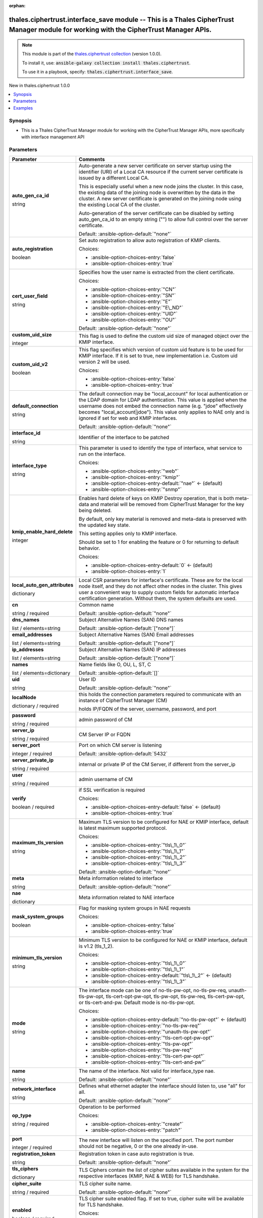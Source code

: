 
.. Document meta

:orphan:

.. |antsibull-internal-nbsp| unicode:: 0xA0
    :trim:

.. role:: ansible-attribute-support-label
.. role:: ansible-attribute-support-property
.. role:: ansible-attribute-support-full
.. role:: ansible-attribute-support-partial
.. role:: ansible-attribute-support-none
.. role:: ansible-attribute-support-na
.. role:: ansible-option-type
.. role:: ansible-option-elements
.. role:: ansible-option-required
.. role:: ansible-option-versionadded
.. role:: ansible-option-aliases
.. role:: ansible-option-choices
.. role:: ansible-option-choices-default-mark
.. role:: ansible-option-default-bold
.. role:: ansible-option-configuration
.. role:: ansible-option-returned-bold
.. role:: ansible-option-sample-bold

.. Anchors

.. _ansible_collections.thales.ciphertrust.interface_save_module:

.. Anchors: short name for ansible.builtin

.. Anchors: aliases



.. Title

thales.ciphertrust.interface_save module -- This is a Thales CipherTrust Manager module for working with the CipherTrust Manager APIs.
++++++++++++++++++++++++++++++++++++++++++++++++++++++++++++++++++++++++++++++++++++++++++++++++++++++++++++++++++++++++++++++++++++++

.. Collection note

.. note::
    This module is part of the `thales.ciphertrust collection <https://galaxy.ansible.com/thales/ciphertrust>`_ (version 1.0.0).

    To install it, use: :code:`ansible-galaxy collection install thales.ciphertrust`.

    To use it in a playbook, specify: :code:`thales.ciphertrust.interface_save`.

.. version_added

.. rst-class:: ansible-version-added

New in thales.ciphertrust 1.0.0

.. contents::
   :local:
   :depth: 1

.. Deprecated


Synopsis
--------

.. Description

- This is a Thales CipherTrust Manager module for working with the CipherTrust Manager APIs, more specifically with interface management API


.. Aliases


.. Requirements






.. Options

Parameters
----------

.. rst-class:: ansible-option-table

.. list-table::
  :width: 100%
  :widths: auto
  :header-rows: 1

  * - Parameter
    - Comments

  * - .. raw:: html

        <div class="ansible-option-cell">
        <div class="ansibleOptionAnchor" id="parameter-auto_gen_ca_id"></div>

      .. _ansible_collections.thales.ciphertrust.interface_save_module__parameter-auto_gen_ca_id:

      .. rst-class:: ansible-option-title

      **auto_gen_ca_id**

      .. raw:: html

        <a class="ansibleOptionLink" href="#parameter-auto_gen_ca_id" title="Permalink to this option"></a>

      .. rst-class:: ansible-option-type-line

      :ansible-option-type:`string`

      .. raw:: html

        </div>

    - .. raw:: html

        <div class="ansible-option-cell">

      Auto-generate a new server certificate on server startup using the identifier (URI) of a Local CA resource if the current server certificate is issued by a different Local CA.

      This is especially useful when a new node joins the cluster. In this case, the existing data of the joining node is overwritten by the data in the cluster. A new server certificate is generated on the joining node using the existing Local CA of the cluster.

      Auto-generation of the server certificate can be disabled by setting auto\_gen\_ca\_id to an empty string ("") to allow full control over the server certificate.


      .. rst-class:: ansible-option-line

      :ansible-option-default-bold:`Default:` :ansible-option-default:`"none"`

      .. raw:: html

        </div>

  * - .. raw:: html

        <div class="ansible-option-cell">
        <div class="ansibleOptionAnchor" id="parameter-auto_registration"></div>

      .. _ansible_collections.thales.ciphertrust.interface_save_module__parameter-auto_registration:

      .. rst-class:: ansible-option-title

      **auto_registration**

      .. raw:: html

        <a class="ansibleOptionLink" href="#parameter-auto_registration" title="Permalink to this option"></a>

      .. rst-class:: ansible-option-type-line

      :ansible-option-type:`boolean`

      .. raw:: html

        </div>

    - .. raw:: html

        <div class="ansible-option-cell">

      Set auto registration to allow auto registration of KMIP clients.


      .. rst-class:: ansible-option-line

      :ansible-option-choices:`Choices:`

      - :ansible-option-choices-entry:`false`
      - :ansible-option-choices-entry:`true`


      .. raw:: html

        </div>

  * - .. raw:: html

        <div class="ansible-option-cell">
        <div class="ansibleOptionAnchor" id="parameter-cert_user_field"></div>

      .. _ansible_collections.thales.ciphertrust.interface_save_module__parameter-cert_user_field:

      .. rst-class:: ansible-option-title

      **cert_user_field**

      .. raw:: html

        <a class="ansibleOptionLink" href="#parameter-cert_user_field" title="Permalink to this option"></a>

      .. rst-class:: ansible-option-type-line

      :ansible-option-type:`string`

      .. raw:: html

        </div>

    - .. raw:: html

        <div class="ansible-option-cell">

      Specifies how the user name is extracted from the client certificate.


      .. rst-class:: ansible-option-line

      :ansible-option-choices:`Choices:`

      - :ansible-option-choices-entry:`"CN"`
      - :ansible-option-choices-entry:`"SN"`
      - :ansible-option-choices-entry:`"E"`
      - :ansible-option-choices-entry:`"E\_ND"`
      - :ansible-option-choices-entry:`"UID"`
      - :ansible-option-choices-entry:`"OU"`


      .. rst-class:: ansible-option-line

      :ansible-option-default-bold:`Default:` :ansible-option-default:`"none"`

      .. raw:: html

        </div>

  * - .. raw:: html

        <div class="ansible-option-cell">
        <div class="ansibleOptionAnchor" id="parameter-custom_uid_size"></div>

      .. _ansible_collections.thales.ciphertrust.interface_save_module__parameter-custom_uid_size:

      .. rst-class:: ansible-option-title

      **custom_uid_size**

      .. raw:: html

        <a class="ansibleOptionLink" href="#parameter-custom_uid_size" title="Permalink to this option"></a>

      .. rst-class:: ansible-option-type-line

      :ansible-option-type:`integer`

      .. raw:: html

        </div>

    - .. raw:: html

        <div class="ansible-option-cell">

      This flag is used to define the custom uid size of managed object over the KMIP interface.


      .. raw:: html

        </div>

  * - .. raw:: html

        <div class="ansible-option-cell">
        <div class="ansibleOptionAnchor" id="parameter-custom_uid_v2"></div>

      .. _ansible_collections.thales.ciphertrust.interface_save_module__parameter-custom_uid_v2:

      .. rst-class:: ansible-option-title

      **custom_uid_v2**

      .. raw:: html

        <a class="ansibleOptionLink" href="#parameter-custom_uid_v2" title="Permalink to this option"></a>

      .. rst-class:: ansible-option-type-line

      :ansible-option-type:`boolean`

      .. raw:: html

        </div>

    - .. raw:: html

        <div class="ansible-option-cell">

      This flag specifies which version of custom uid feature is to be used for KMIP interface. If it is set to true, new implementation i.e. Custom uid version 2 will be used.


      .. rst-class:: ansible-option-line

      :ansible-option-choices:`Choices:`

      - :ansible-option-choices-entry:`false`
      - :ansible-option-choices-entry:`true`


      .. raw:: html

        </div>

  * - .. raw:: html

        <div class="ansible-option-cell">
        <div class="ansibleOptionAnchor" id="parameter-default_connection"></div>

      .. _ansible_collections.thales.ciphertrust.interface_save_module__parameter-default_connection:

      .. rst-class:: ansible-option-title

      **default_connection**

      .. raw:: html

        <a class="ansibleOptionLink" href="#parameter-default_connection" title="Permalink to this option"></a>

      .. rst-class:: ansible-option-type-line

      :ansible-option-type:`string`

      .. raw:: html

        </div>

    - .. raw:: html

        <div class="ansible-option-cell">

      The default connection may be "local\_account" for local authentication or the LDAP domain for LDAP authentication. This value is applied when the username does not embed the connection name (e.g. "jdoe" effectively becomes "local\_account|jdoe"). This value only applies to NAE only and is ignored if set for web and KMIP interfaces.


      .. rst-class:: ansible-option-line

      :ansible-option-default-bold:`Default:` :ansible-option-default:`"none"`

      .. raw:: html

        </div>

  * - .. raw:: html

        <div class="ansible-option-cell">
        <div class="ansibleOptionAnchor" id="parameter-interface_id"></div>

      .. _ansible_collections.thales.ciphertrust.interface_save_module__parameter-interface_id:

      .. rst-class:: ansible-option-title

      **interface_id**

      .. raw:: html

        <a class="ansibleOptionLink" href="#parameter-interface_id" title="Permalink to this option"></a>

      .. rst-class:: ansible-option-type-line

      :ansible-option-type:`string`

      .. raw:: html

        </div>

    - .. raw:: html

        <div class="ansible-option-cell">

      Identifier of the interface to be patched


      .. raw:: html

        </div>

  * - .. raw:: html

        <div class="ansible-option-cell">
        <div class="ansibleOptionAnchor" id="parameter-interface_type"></div>

      .. _ansible_collections.thales.ciphertrust.interface_save_module__parameter-interface_type:

      .. rst-class:: ansible-option-title

      **interface_type**

      .. raw:: html

        <a class="ansibleOptionLink" href="#parameter-interface_type" title="Permalink to this option"></a>

      .. rst-class:: ansible-option-type-line

      :ansible-option-type:`string`

      .. raw:: html

        </div>

    - .. raw:: html

        <div class="ansible-option-cell">

      This parameter is used to identify the type of interface, what service to run on the interface.


      .. rst-class:: ansible-option-line

      :ansible-option-choices:`Choices:`

      - :ansible-option-choices-entry:`"web"`
      - :ansible-option-choices-entry:`"kmip"`
      - :ansible-option-choices-entry-default:`"nae"` :ansible-option-choices-default-mark:`← (default)`
      - :ansible-option-choices-entry:`"snmp"`


      .. raw:: html

        </div>

  * - .. raw:: html

        <div class="ansible-option-cell">
        <div class="ansibleOptionAnchor" id="parameter-kmip_enable_hard_delete"></div>

      .. _ansible_collections.thales.ciphertrust.interface_save_module__parameter-kmip_enable_hard_delete:

      .. rst-class:: ansible-option-title

      **kmip_enable_hard_delete**

      .. raw:: html

        <a class="ansibleOptionLink" href="#parameter-kmip_enable_hard_delete" title="Permalink to this option"></a>

      .. rst-class:: ansible-option-type-line

      :ansible-option-type:`integer`

      .. raw:: html

        </div>

    - .. raw:: html

        <div class="ansible-option-cell">

      Enables hard delete of keys on KMIP Destroy operation, that is both meta-data and material will be removed from CipherTrust Manager for the key being deleted.

      By default, only key material is removed and meta-data is preserved with the updated key state.

      This setting applies only to KMIP interface.

      Should be set to 1 for enabling the feature or 0 for returning to default behavior.


      .. rst-class:: ansible-option-line

      :ansible-option-choices:`Choices:`

      - :ansible-option-choices-entry-default:`0` :ansible-option-choices-default-mark:`← (default)`
      - :ansible-option-choices-entry:`1`


      .. raw:: html

        </div>

  * - .. raw:: html

        <div class="ansible-option-cell">
        <div class="ansibleOptionAnchor" id="parameter-local_auto_gen_attributes"></div>

      .. _ansible_collections.thales.ciphertrust.interface_save_module__parameter-local_auto_gen_attributes:

      .. rst-class:: ansible-option-title

      **local_auto_gen_attributes**

      .. raw:: html

        <a class="ansibleOptionLink" href="#parameter-local_auto_gen_attributes" title="Permalink to this option"></a>

      .. rst-class:: ansible-option-type-line

      :ansible-option-type:`dictionary`

      .. raw:: html

        </div>

    - .. raw:: html

        <div class="ansible-option-cell">

      Local CSR parameters for interface's certificate. These are for the local node itself, and they do not affect other nodes in the cluster. This gives user a convenient way to supply custom fields for automatic interface certification generation. Without them, the system defaults are used.


      .. raw:: html

        </div>
    
  * - .. raw:: html

        <div class="ansible-option-indent"></div><div class="ansible-option-cell">
        <div class="ansibleOptionAnchor" id="parameter-local_auto_gen_attributes/cn"></div>

      .. _ansible_collections.thales.ciphertrust.interface_save_module__parameter-local_auto_gen_attributes/cn:

      .. rst-class:: ansible-option-title

      **cn**

      .. raw:: html

        <a class="ansibleOptionLink" href="#parameter-local_auto_gen_attributes/cn" title="Permalink to this option"></a>

      .. rst-class:: ansible-option-type-line

      :ansible-option-type:`string` / :ansible-option-required:`required`

      .. raw:: html

        </div>

    - .. raw:: html

        <div class="ansible-option-indent-desc"></div><div class="ansible-option-cell">

      Common name


      .. rst-class:: ansible-option-line

      :ansible-option-default-bold:`Default:` :ansible-option-default:`"none"`

      .. raw:: html

        </div>

  * - .. raw:: html

        <div class="ansible-option-indent"></div><div class="ansible-option-cell">
        <div class="ansibleOptionAnchor" id="parameter-local_auto_gen_attributes/dns_names"></div>

      .. _ansible_collections.thales.ciphertrust.interface_save_module__parameter-local_auto_gen_attributes/dns_names:

      .. rst-class:: ansible-option-title

      **dns_names**

      .. raw:: html

        <a class="ansibleOptionLink" href="#parameter-local_auto_gen_attributes/dns_names" title="Permalink to this option"></a>

      .. rst-class:: ansible-option-type-line

      :ansible-option-type:`list` / :ansible-option-elements:`elements=string`

      .. raw:: html

        </div>

    - .. raw:: html

        <div class="ansible-option-indent-desc"></div><div class="ansible-option-cell">

      Subject Alternative Names (SAN) DNS names


      .. rst-class:: ansible-option-line

      :ansible-option-default-bold:`Default:` :ansible-option-default:`["none"]`

      .. raw:: html

        </div>

  * - .. raw:: html

        <div class="ansible-option-indent"></div><div class="ansible-option-cell">
        <div class="ansibleOptionAnchor" id="parameter-local_auto_gen_attributes/email_addresses"></div>

      .. _ansible_collections.thales.ciphertrust.interface_save_module__parameter-local_auto_gen_attributes/email_addresses:

      .. rst-class:: ansible-option-title

      **email_addresses**

      .. raw:: html

        <a class="ansibleOptionLink" href="#parameter-local_auto_gen_attributes/email_addresses" title="Permalink to this option"></a>

      .. rst-class:: ansible-option-type-line

      :ansible-option-type:`list` / :ansible-option-elements:`elements=string`

      .. raw:: html

        </div>

    - .. raw:: html

        <div class="ansible-option-indent-desc"></div><div class="ansible-option-cell">

      Subject Alternative Names (SAN) Email addresses


      .. rst-class:: ansible-option-line

      :ansible-option-default-bold:`Default:` :ansible-option-default:`["none"]`

      .. raw:: html

        </div>

  * - .. raw:: html

        <div class="ansible-option-indent"></div><div class="ansible-option-cell">
        <div class="ansibleOptionAnchor" id="parameter-local_auto_gen_attributes/ip_addresses"></div>

      .. _ansible_collections.thales.ciphertrust.interface_save_module__parameter-local_auto_gen_attributes/ip_addresses:

      .. rst-class:: ansible-option-title

      **ip_addresses**

      .. raw:: html

        <a class="ansibleOptionLink" href="#parameter-local_auto_gen_attributes/ip_addresses" title="Permalink to this option"></a>

      .. rst-class:: ansible-option-type-line

      :ansible-option-type:`list` / :ansible-option-elements:`elements=string`

      .. raw:: html

        </div>

    - .. raw:: html

        <div class="ansible-option-indent-desc"></div><div class="ansible-option-cell">

      Subject Alternative Names (SAN) IP addresses


      .. rst-class:: ansible-option-line

      :ansible-option-default-bold:`Default:` :ansible-option-default:`["none"]`

      .. raw:: html

        </div>

  * - .. raw:: html

        <div class="ansible-option-indent"></div><div class="ansible-option-cell">
        <div class="ansibleOptionAnchor" id="parameter-local_auto_gen_attributes/names"></div>

      .. _ansible_collections.thales.ciphertrust.interface_save_module__parameter-local_auto_gen_attributes/names:

      .. rst-class:: ansible-option-title

      **names**

      .. raw:: html

        <a class="ansibleOptionLink" href="#parameter-local_auto_gen_attributes/names" title="Permalink to this option"></a>

      .. rst-class:: ansible-option-type-line

      :ansible-option-type:`list` / :ansible-option-elements:`elements=dictionary`

      .. raw:: html

        </div>

    - .. raw:: html

        <div class="ansible-option-indent-desc"></div><div class="ansible-option-cell">

      Name fields like O, OU, L, ST, C


      .. rst-class:: ansible-option-line

      :ansible-option-default-bold:`Default:` :ansible-option-default:`[]`

      .. raw:: html

        </div>

  * - .. raw:: html

        <div class="ansible-option-indent"></div><div class="ansible-option-cell">
        <div class="ansibleOptionAnchor" id="parameter-local_auto_gen_attributes/uid"></div>

      .. _ansible_collections.thales.ciphertrust.interface_save_module__parameter-local_auto_gen_attributes/uid:

      .. rst-class:: ansible-option-title

      **uid**

      .. raw:: html

        <a class="ansibleOptionLink" href="#parameter-local_auto_gen_attributes/uid" title="Permalink to this option"></a>

      .. rst-class:: ansible-option-type-line

      :ansible-option-type:`string`

      .. raw:: html

        </div>

    - .. raw:: html

        <div class="ansible-option-indent-desc"></div><div class="ansible-option-cell">

      User ID


      .. rst-class:: ansible-option-line

      :ansible-option-default-bold:`Default:` :ansible-option-default:`"none"`

      .. raw:: html

        </div>


  * - .. raw:: html

        <div class="ansible-option-cell">
        <div class="ansibleOptionAnchor" id="parameter-localNode"></div>

      .. _ansible_collections.thales.ciphertrust.interface_save_module__parameter-localnode:

      .. rst-class:: ansible-option-title

      **localNode**

      .. raw:: html

        <a class="ansibleOptionLink" href="#parameter-localNode" title="Permalink to this option"></a>

      .. rst-class:: ansible-option-type-line

      :ansible-option-type:`dictionary` / :ansible-option-required:`required`

      .. raw:: html

        </div>

    - .. raw:: html

        <div class="ansible-option-cell">

      this holds the connection parameters required to communicate with an instance of CipherTrust Manager (CM)

      holds IP/FQDN of the server, username, password, and port


      .. raw:: html

        </div>
    
  * - .. raw:: html

        <div class="ansible-option-indent"></div><div class="ansible-option-cell">
        <div class="ansibleOptionAnchor" id="parameter-localNode/password"></div>

      .. _ansible_collections.thales.ciphertrust.interface_save_module__parameter-localnode/password:

      .. rst-class:: ansible-option-title

      **password**

      .. raw:: html

        <a class="ansibleOptionLink" href="#parameter-localNode/password" title="Permalink to this option"></a>

      .. rst-class:: ansible-option-type-line

      :ansible-option-type:`string` / :ansible-option-required:`required`

      .. raw:: html

        </div>

    - .. raw:: html

        <div class="ansible-option-indent-desc"></div><div class="ansible-option-cell">

      admin password of CM


      .. raw:: html

        </div>

  * - .. raw:: html

        <div class="ansible-option-indent"></div><div class="ansible-option-cell">
        <div class="ansibleOptionAnchor" id="parameter-localNode/server_ip"></div>

      .. _ansible_collections.thales.ciphertrust.interface_save_module__parameter-localnode/server_ip:

      .. rst-class:: ansible-option-title

      **server_ip**

      .. raw:: html

        <a class="ansibleOptionLink" href="#parameter-localNode/server_ip" title="Permalink to this option"></a>

      .. rst-class:: ansible-option-type-line

      :ansible-option-type:`string` / :ansible-option-required:`required`

      .. raw:: html

        </div>

    - .. raw:: html

        <div class="ansible-option-indent-desc"></div><div class="ansible-option-cell">

      CM Server IP or FQDN


      .. raw:: html

        </div>

  * - .. raw:: html

        <div class="ansible-option-indent"></div><div class="ansible-option-cell">
        <div class="ansibleOptionAnchor" id="parameter-localNode/server_port"></div>

      .. _ansible_collections.thales.ciphertrust.interface_save_module__parameter-localnode/server_port:

      .. rst-class:: ansible-option-title

      **server_port**

      .. raw:: html

        <a class="ansibleOptionLink" href="#parameter-localNode/server_port" title="Permalink to this option"></a>

      .. rst-class:: ansible-option-type-line

      :ansible-option-type:`integer` / :ansible-option-required:`required`

      .. raw:: html

        </div>

    - .. raw:: html

        <div class="ansible-option-indent-desc"></div><div class="ansible-option-cell">

      Port on which CM server is listening


      .. rst-class:: ansible-option-line

      :ansible-option-default-bold:`Default:` :ansible-option-default:`5432`

      .. raw:: html

        </div>

  * - .. raw:: html

        <div class="ansible-option-indent"></div><div class="ansible-option-cell">
        <div class="ansibleOptionAnchor" id="parameter-localNode/server_private_ip"></div>

      .. _ansible_collections.thales.ciphertrust.interface_save_module__parameter-localnode/server_private_ip:

      .. rst-class:: ansible-option-title

      **server_private_ip**

      .. raw:: html

        <a class="ansibleOptionLink" href="#parameter-localNode/server_private_ip" title="Permalink to this option"></a>

      .. rst-class:: ansible-option-type-line

      :ansible-option-type:`string` / :ansible-option-required:`required`

      .. raw:: html

        </div>

    - .. raw:: html

        <div class="ansible-option-indent-desc"></div><div class="ansible-option-cell">

      internal or private IP of the CM Server, if different from the server\_ip


      .. raw:: html

        </div>

  * - .. raw:: html

        <div class="ansible-option-indent"></div><div class="ansible-option-cell">
        <div class="ansibleOptionAnchor" id="parameter-localNode/user"></div>

      .. _ansible_collections.thales.ciphertrust.interface_save_module__parameter-localnode/user:

      .. rst-class:: ansible-option-title

      **user**

      .. raw:: html

        <a class="ansibleOptionLink" href="#parameter-localNode/user" title="Permalink to this option"></a>

      .. rst-class:: ansible-option-type-line

      :ansible-option-type:`string` / :ansible-option-required:`required`

      .. raw:: html

        </div>

    - .. raw:: html

        <div class="ansible-option-indent-desc"></div><div class="ansible-option-cell">

      admin username of CM


      .. raw:: html

        </div>

  * - .. raw:: html

        <div class="ansible-option-indent"></div><div class="ansible-option-cell">
        <div class="ansibleOptionAnchor" id="parameter-localNode/verify"></div>

      .. _ansible_collections.thales.ciphertrust.interface_save_module__parameter-localnode/verify:

      .. rst-class:: ansible-option-title

      **verify**

      .. raw:: html

        <a class="ansibleOptionLink" href="#parameter-localNode/verify" title="Permalink to this option"></a>

      .. rst-class:: ansible-option-type-line

      :ansible-option-type:`boolean` / :ansible-option-required:`required`

      .. raw:: html

        </div>

    - .. raw:: html

        <div class="ansible-option-indent-desc"></div><div class="ansible-option-cell">

      if SSL verification is required


      .. rst-class:: ansible-option-line

      :ansible-option-choices:`Choices:`

      - :ansible-option-choices-entry-default:`false` :ansible-option-choices-default-mark:`← (default)`
      - :ansible-option-choices-entry:`true`


      .. raw:: html

        </div>


  * - .. raw:: html

        <div class="ansible-option-cell">
        <div class="ansibleOptionAnchor" id="parameter-maximum_tls_version"></div>

      .. _ansible_collections.thales.ciphertrust.interface_save_module__parameter-maximum_tls_version:

      .. rst-class:: ansible-option-title

      **maximum_tls_version**

      .. raw:: html

        <a class="ansibleOptionLink" href="#parameter-maximum_tls_version" title="Permalink to this option"></a>

      .. rst-class:: ansible-option-type-line

      :ansible-option-type:`string`

      .. raw:: html

        </div>

    - .. raw:: html

        <div class="ansible-option-cell">

      Maximum TLS version to be configured for NAE or KMIP interface, default is latest maximum supported protocol.


      .. rst-class:: ansible-option-line

      :ansible-option-choices:`Choices:`

      - :ansible-option-choices-entry:`"tls\_1\_0"`
      - :ansible-option-choices-entry:`"tls\_1\_1"`
      - :ansible-option-choices-entry:`"tls\_1\_2"`
      - :ansible-option-choices-entry:`"tls\_1\_3"`


      .. rst-class:: ansible-option-line

      :ansible-option-default-bold:`Default:` :ansible-option-default:`"none"`

      .. raw:: html

        </div>

  * - .. raw:: html

        <div class="ansible-option-cell">
        <div class="ansibleOptionAnchor" id="parameter-meta"></div>

      .. _ansible_collections.thales.ciphertrust.interface_save_module__parameter-meta:

      .. rst-class:: ansible-option-title

      **meta**

      .. raw:: html

        <a class="ansibleOptionLink" href="#parameter-meta" title="Permalink to this option"></a>

      .. rst-class:: ansible-option-type-line

      :ansible-option-type:`string`

      .. raw:: html

        </div>

    - .. raw:: html

        <div class="ansible-option-cell">

      Meta information related to interface


      .. rst-class:: ansible-option-line

      :ansible-option-default-bold:`Default:` :ansible-option-default:`"none"`

      .. raw:: html

        </div>
    
  * - .. raw:: html

        <div class="ansible-option-indent"></div><div class="ansible-option-cell">
        <div class="ansibleOptionAnchor" id="parameter-meta/nae"></div>

      .. _ansible_collections.thales.ciphertrust.interface_save_module__parameter-meta/nae:

      .. rst-class:: ansible-option-title

      **nae**

      .. raw:: html

        <a class="ansibleOptionLink" href="#parameter-meta/nae" title="Permalink to this option"></a>

      .. rst-class:: ansible-option-type-line

      :ansible-option-type:`dictionary`

      .. raw:: html

        </div>

    - .. raw:: html

        <div class="ansible-option-indent-desc"></div><div class="ansible-option-cell">

      Meta information related to NAE interface


      .. raw:: html

        </div>
    
  * - .. raw:: html

        <div class="ansible-option-indent"></div><div class="ansible-option-indent"></div><div class="ansible-option-cell">
        <div class="ansibleOptionAnchor" id="parameter-meta/nae/mask_system_groups"></div>

      .. _ansible_collections.thales.ciphertrust.interface_save_module__parameter-meta/nae/mask_system_groups:

      .. rst-class:: ansible-option-title

      **mask_system_groups**

      .. raw:: html

        <a class="ansibleOptionLink" href="#parameter-meta/nae/mask_system_groups" title="Permalink to this option"></a>

      .. rst-class:: ansible-option-type-line

      :ansible-option-type:`boolean`

      .. raw:: html

        </div>

    - .. raw:: html

        <div class="ansible-option-indent-desc"></div><div class="ansible-option-indent-desc"></div><div class="ansible-option-cell">

      Flag for masking system groups in NAE requests


      .. rst-class:: ansible-option-line

      :ansible-option-choices:`Choices:`

      - :ansible-option-choices-entry:`false`
      - :ansible-option-choices-entry:`true`


      .. raw:: html

        </div>



  * - .. raw:: html

        <div class="ansible-option-cell">
        <div class="ansibleOptionAnchor" id="parameter-minimum_tls_version"></div>

      .. _ansible_collections.thales.ciphertrust.interface_save_module__parameter-minimum_tls_version:

      .. rst-class:: ansible-option-title

      **minimum_tls_version**

      .. raw:: html

        <a class="ansibleOptionLink" href="#parameter-minimum_tls_version" title="Permalink to this option"></a>

      .. rst-class:: ansible-option-type-line

      :ansible-option-type:`string`

      .. raw:: html

        </div>

    - .. raw:: html

        <div class="ansible-option-cell">

      Minimum TLS version to be configured for NAE or KMIP interface, default is v1.2 (tls\_1\_2).


      .. rst-class:: ansible-option-line

      :ansible-option-choices:`Choices:`

      - :ansible-option-choices-entry:`"tls\_1\_0"`
      - :ansible-option-choices-entry:`"tls\_1\_1"`
      - :ansible-option-choices-entry-default:`"tls\_1\_2"` :ansible-option-choices-default-mark:`← (default)`
      - :ansible-option-choices-entry:`"tls\_1\_3"`


      .. raw:: html

        </div>

  * - .. raw:: html

        <div class="ansible-option-cell">
        <div class="ansibleOptionAnchor" id="parameter-mode"></div>

      .. _ansible_collections.thales.ciphertrust.interface_save_module__parameter-mode:

      .. rst-class:: ansible-option-title

      **mode**

      .. raw:: html

        <a class="ansibleOptionLink" href="#parameter-mode" title="Permalink to this option"></a>

      .. rst-class:: ansible-option-type-line

      :ansible-option-type:`string`

      .. raw:: html

        </div>

    - .. raw:: html

        <div class="ansible-option-cell">

      The interface mode can be one of no-tls-pw-opt, no-tls-pw-req, unauth-tls-pw-opt, tls-cert-opt-pw-opt, tls-pw-opt, tls-pw-req, tls-cert-pw-opt, or tls-cert-and-pw. Default mode is no-tls-pw-opt.


      .. rst-class:: ansible-option-line

      :ansible-option-choices:`Choices:`

      - :ansible-option-choices-entry-default:`"no-tls-pw-opt"` :ansible-option-choices-default-mark:`← (default)`
      - :ansible-option-choices-entry:`"no-tls-pw-req"`
      - :ansible-option-choices-entry:`"unauth-tls-pw-opt"`
      - :ansible-option-choices-entry:`"tls-cert-opt-pw-opt"`
      - :ansible-option-choices-entry:`"tls-pw-opt"`
      - :ansible-option-choices-entry:`"tls-pw-req"`
      - :ansible-option-choices-entry:`"tls-cert-pw-opt"`
      - :ansible-option-choices-entry:`"tls-cert-and-pw"`


      .. raw:: html

        </div>

  * - .. raw:: html

        <div class="ansible-option-cell">
        <div class="ansibleOptionAnchor" id="parameter-name"></div>

      .. _ansible_collections.thales.ciphertrust.interface_save_module__parameter-name:

      .. rst-class:: ansible-option-title

      **name**

      .. raw:: html

        <a class="ansibleOptionLink" href="#parameter-name" title="Permalink to this option"></a>

      .. rst-class:: ansible-option-type-line

      :ansible-option-type:`string`

      .. raw:: html

        </div>

    - .. raw:: html

        <div class="ansible-option-cell">

      The name of the interface. Not valid for interface\_type nae.


      .. rst-class:: ansible-option-line

      :ansible-option-default-bold:`Default:` :ansible-option-default:`"none"`

      .. raw:: html

        </div>

  * - .. raw:: html

        <div class="ansible-option-cell">
        <div class="ansibleOptionAnchor" id="parameter-network_interface"></div>

      .. _ansible_collections.thales.ciphertrust.interface_save_module__parameter-network_interface:

      .. rst-class:: ansible-option-title

      **network_interface**

      .. raw:: html

        <a class="ansibleOptionLink" href="#parameter-network_interface" title="Permalink to this option"></a>

      .. rst-class:: ansible-option-type-line

      :ansible-option-type:`string`

      .. raw:: html

        </div>

    - .. raw:: html

        <div class="ansible-option-cell">

      Defines what ethernet adapter the interface should listen to, use "all" for all.


      .. rst-class:: ansible-option-line

      :ansible-option-default-bold:`Default:` :ansible-option-default:`"none"`

      .. raw:: html

        </div>

  * - .. raw:: html

        <div class="ansible-option-cell">
        <div class="ansibleOptionAnchor" id="parameter-op_type"></div>

      .. _ansible_collections.thales.ciphertrust.interface_save_module__parameter-op_type:

      .. rst-class:: ansible-option-title

      **op_type**

      .. raw:: html

        <a class="ansibleOptionLink" href="#parameter-op_type" title="Permalink to this option"></a>

      .. rst-class:: ansible-option-type-line

      :ansible-option-type:`string` / :ansible-option-required:`required`

      .. raw:: html

        </div>

    - .. raw:: html

        <div class="ansible-option-cell">

      Operation to be performed


      .. rst-class:: ansible-option-line

      :ansible-option-choices:`Choices:`

      - :ansible-option-choices-entry:`"create"`
      - :ansible-option-choices-entry:`"patch"`


      .. raw:: html

        </div>

  * - .. raw:: html

        <div class="ansible-option-cell">
        <div class="ansibleOptionAnchor" id="parameter-port"></div>

      .. _ansible_collections.thales.ciphertrust.interface_save_module__parameter-port:

      .. rst-class:: ansible-option-title

      **port**

      .. raw:: html

        <a class="ansibleOptionLink" href="#parameter-port" title="Permalink to this option"></a>

      .. rst-class:: ansible-option-type-line

      :ansible-option-type:`integer` / :ansible-option-required:`required`

      .. raw:: html

        </div>

    - .. raw:: html

        <div class="ansible-option-cell">

      The new interface will listen on the specified port. The port number should not be negative, 0 or the one already in-use.


      .. raw:: html

        </div>

  * - .. raw:: html

        <div class="ansible-option-cell">
        <div class="ansibleOptionAnchor" id="parameter-registration_token"></div>

      .. _ansible_collections.thales.ciphertrust.interface_save_module__parameter-registration_token:

      .. rst-class:: ansible-option-title

      **registration_token**

      .. raw:: html

        <a class="ansibleOptionLink" href="#parameter-registration_token" title="Permalink to this option"></a>

      .. rst-class:: ansible-option-type-line

      :ansible-option-type:`string`

      .. raw:: html

        </div>

    - .. raw:: html

        <div class="ansible-option-cell">

      Registration token in case auto registration is true.


      .. rst-class:: ansible-option-line

      :ansible-option-default-bold:`Default:` :ansible-option-default:`"none"`

      .. raw:: html

        </div>

  * - .. raw:: html

        <div class="ansible-option-cell">
        <div class="ansibleOptionAnchor" id="parameter-tls_ciphers"></div>

      .. _ansible_collections.thales.ciphertrust.interface_save_module__parameter-tls_ciphers:

      .. rst-class:: ansible-option-title

      **tls_ciphers**

      .. raw:: html

        <a class="ansibleOptionLink" href="#parameter-tls_ciphers" title="Permalink to this option"></a>

      .. rst-class:: ansible-option-type-line

      :ansible-option-type:`dictionary`

      .. raw:: html

        </div>

    - .. raw:: html

        <div class="ansible-option-cell">

      TLS Ciphers contain the list of cipher suites available in the system for the respective interfaces (KMIP, NAE & WEB) for TLS handshake.


      .. raw:: html

        </div>
    
  * - .. raw:: html

        <div class="ansible-option-indent"></div><div class="ansible-option-cell">
        <div class="ansibleOptionAnchor" id="parameter-tls_ciphers/cipher_suite"></div>

      .. _ansible_collections.thales.ciphertrust.interface_save_module__parameter-tls_ciphers/cipher_suite:

      .. rst-class:: ansible-option-title

      **cipher_suite**

      .. raw:: html

        <a class="ansibleOptionLink" href="#parameter-tls_ciphers/cipher_suite" title="Permalink to this option"></a>

      .. rst-class:: ansible-option-type-line

      :ansible-option-type:`string` / :ansible-option-required:`required`

      .. raw:: html

        </div>

    - .. raw:: html

        <div class="ansible-option-indent-desc"></div><div class="ansible-option-cell">

      TLS cipher suite name.


      .. rst-class:: ansible-option-line

      :ansible-option-default-bold:`Default:` :ansible-option-default:`"none"`

      .. raw:: html

        </div>

  * - .. raw:: html

        <div class="ansible-option-indent"></div><div class="ansible-option-cell">
        <div class="ansibleOptionAnchor" id="parameter-tls_ciphers/enabled"></div>

      .. _ansible_collections.thales.ciphertrust.interface_save_module__parameter-tls_ciphers/enabled:

      .. rst-class:: ansible-option-title

      **enabled**

      .. raw:: html

        <a class="ansibleOptionLink" href="#parameter-tls_ciphers/enabled" title="Permalink to this option"></a>

      .. rst-class:: ansible-option-type-line

      :ansible-option-type:`boolean` / :ansible-option-required:`required`

      .. raw:: html

        </div>

    - .. raw:: html

        <div class="ansible-option-indent-desc"></div><div class="ansible-option-cell">

      TLS cipher suite enabled flag. If set to true, cipher suite will be available for TLS handshake.


      .. rst-class:: ansible-option-line

      :ansible-option-choices:`Choices:`

      - :ansible-option-choices-entry:`false`
      - :ansible-option-choices-entry:`true`


      .. raw:: html

        </div>


  * - .. raw:: html

        <div class="ansible-option-cell">
        <div class="ansibleOptionAnchor" id="parameter-trusted_cas"></div>

      .. _ansible_collections.thales.ciphertrust.interface_save_module__parameter-trusted_cas:

      .. rst-class:: ansible-option-title

      **trusted_cas**

      .. raw:: html

        <a class="ansibleOptionLink" href="#parameter-trusted_cas" title="Permalink to this option"></a>

      .. rst-class:: ansible-option-type-line

      :ansible-option-type:`dictionary`

      .. raw:: html

        </div>

    - .. raw:: html

        <div class="ansible-option-cell">

      Collection of local and external CA IDs to trust for client authentication. See section "Certificate Authority" for more details.


      .. raw:: html

        </div>
    
  * - .. raw:: html

        <div class="ansible-option-indent"></div><div class="ansible-option-cell">
        <div class="ansibleOptionAnchor" id="parameter-trusted_cas/external"></div>

      .. _ansible_collections.thales.ciphertrust.interface_save_module__parameter-trusted_cas/external:

      .. rst-class:: ansible-option-title

      **external**

      .. raw:: html

        <a class="ansibleOptionLink" href="#parameter-trusted_cas/external" title="Permalink to this option"></a>

      .. rst-class:: ansible-option-type-line

      :ansible-option-type:`list` / :ansible-option-elements:`elements=string`

      .. raw:: html

        </div>

    - .. raw:: html

        <div class="ansible-option-indent-desc"></div><div class="ansible-option-cell">

      A list of External CA IDs


      .. rst-class:: ansible-option-line

      :ansible-option-default-bold:`Default:` :ansible-option-default:`["none"]`

      .. raw:: html

        </div>

  * - .. raw:: html

        <div class="ansible-option-indent"></div><div class="ansible-option-cell">
        <div class="ansibleOptionAnchor" id="parameter-trusted_cas/local"></div>

      .. _ansible_collections.thales.ciphertrust.interface_save_module__parameter-trusted_cas/local:

      .. rst-class:: ansible-option-title

      **local**

      .. raw:: html

        <a class="ansibleOptionLink" href="#parameter-trusted_cas/local" title="Permalink to this option"></a>

      .. rst-class:: ansible-option-type-line

      :ansible-option-type:`list` / :ansible-option-elements:`elements=string`

      .. raw:: html

        </div>

    - .. raw:: html

        <div class="ansible-option-indent-desc"></div><div class="ansible-option-cell">

      A list of Local CA IDs


      .. rst-class:: ansible-option-line

      :ansible-option-default-bold:`Default:` :ansible-option-default:`["none"]`

      .. raw:: html

        </div>



.. Attributes


.. Notes


.. Seealso


.. Examples

Examples
--------

.. code-block:: yaml+jinja

    
    - name: "Create Interface"
      thales.ciphertrust.interface_save:
        localNode:
            server_ip: "IP/FQDN of CipherTrust Manager"
            server_private_ip: "Private IP in case that is different from above"
            server_port: 5432
            user: "CipherTrust Manager Username"
            password: "CipherTrust Manager Password"
            verify: false
        op_type: create
        port: 9005
        auto_registration: false
        interface_type: nae
        mode: no-tls-pw-opt
        network_interface: all




.. Facts


.. Return values


..  Status (Presently only deprecated)


.. Authors

Authors
~~~~~~~

- Anurag Jain, Developer Advocate Thales Group



.. Extra links

Collection links
~~~~~~~~~~~~~~~~

.. raw:: html

  <p class="ansible-links">
    <a href="http://example.com/issue/tracker" aria-role="button" target="_blank" rel="noopener external">Issue Tracker</a>
    <a href="http://example.com" aria-role="button" target="_blank" rel="noopener external">Homepage</a>
    <a href="http://example.com/repository" aria-role="button" target="_blank" rel="noopener external">Repository (Sources)</a>
  </p>

.. Parsing errors

